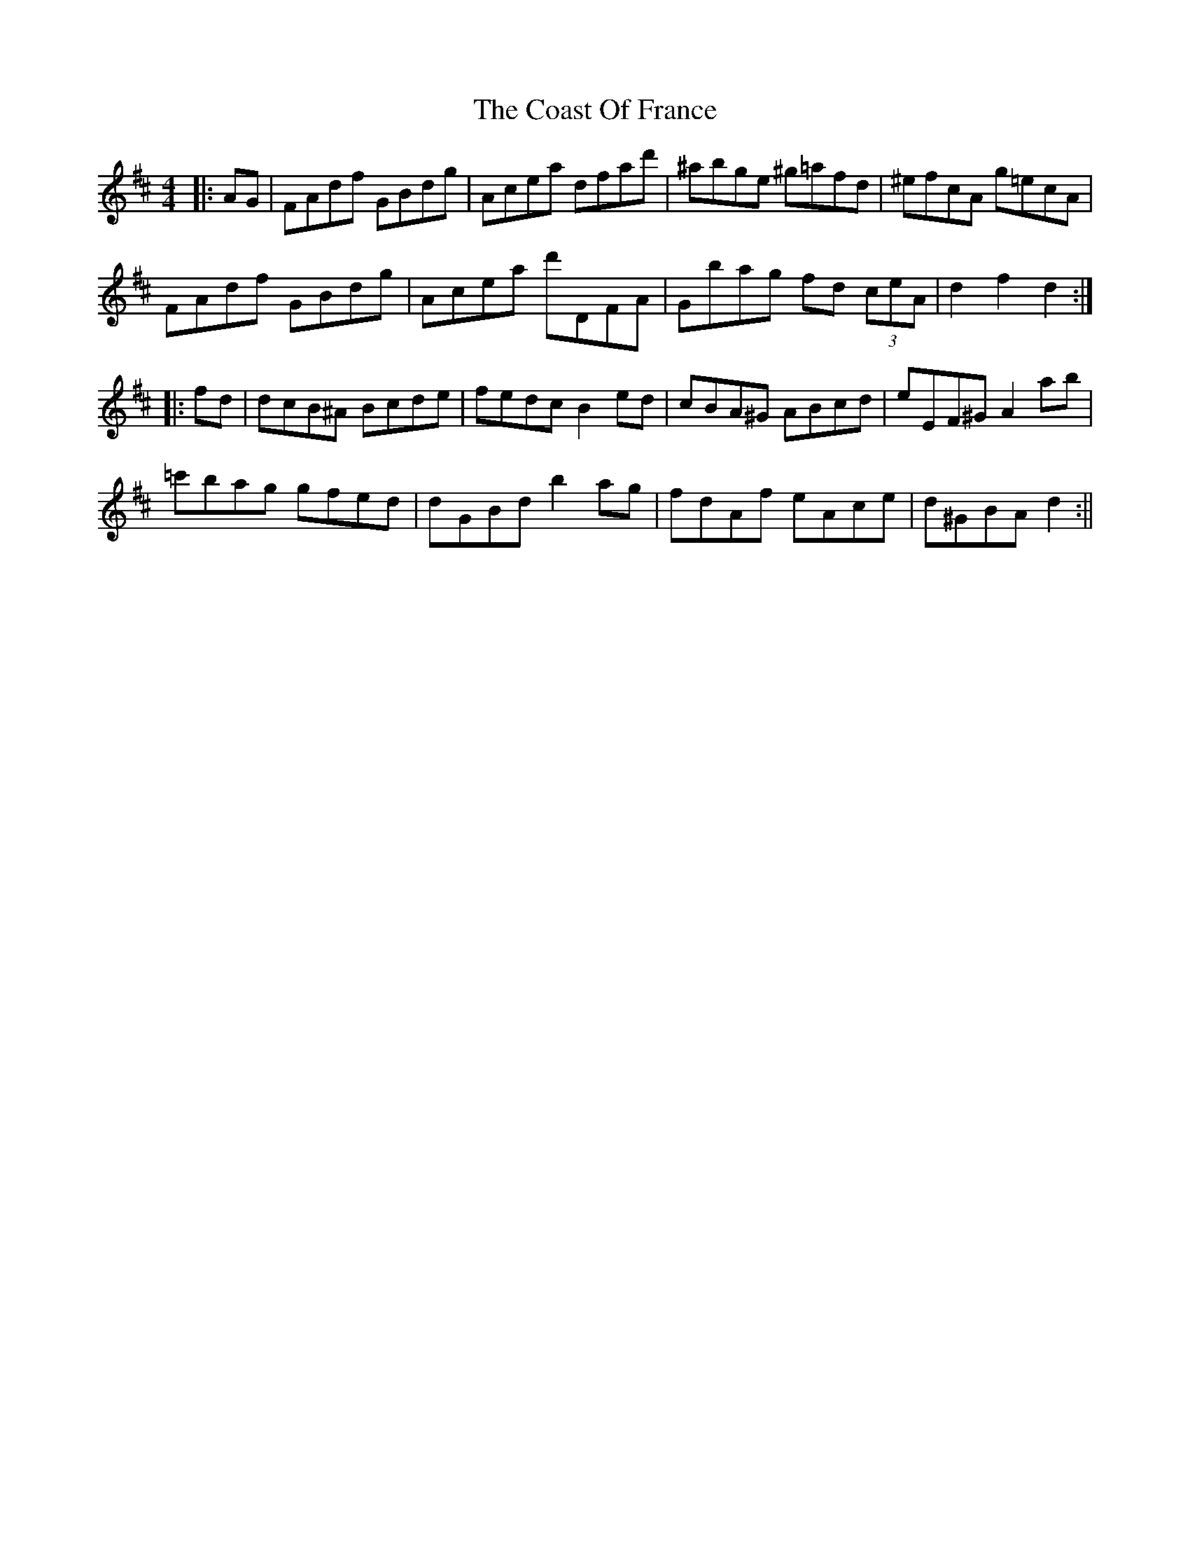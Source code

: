 X: 1
T: Coast Of France, The
Z: fidicen
S: https://thesession.org/tunes/1279#setting1279
R: hornpipe
M: 4/4
L: 1/8
K: Dmaj
|:AG|FAdf GBdg|Acea dfad'|^abge ^g=afd|^efcA g=ecA|
FAdf GBdg|Acea d'DFA|Gbag fd (3ceA|d2f2 d2:|
|:fd|dcB^A Bcde|fedc B2ed|cBA^G ABcd|eEF^G A2ab|
=c'bag gfed|dGBd b2ag|fdAf eAce|d^GBA d2:||
